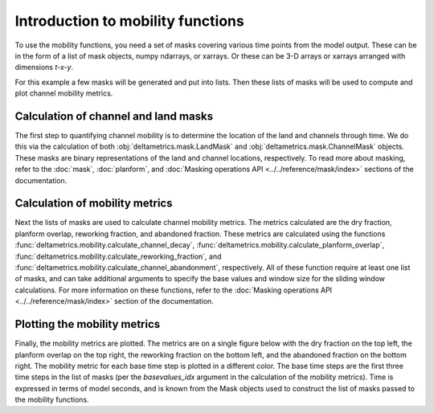 .. _mobility-subject-guide:

Introduction to mobility functions
======================================

To use the mobility functions, you need a set of masks covering various time
points from the model output. These can be in the form of a list of mask
objects, numpy ndarrays, or xarrays. Or these can be 3-D arrays or xarrays
arranged with dimensions `t-x-y`.

For this example a few masks will be generated and put into lists. Then these
lists of masks will be used to compute and plot channel mobility metrics.


Calculation of channel and land masks
-------------------------------------

The first step to quantifying channel mobility is to determine the location
of the land and channels through time. We do this via the calculation of
both :obj:`deltametrics.mask.LandMask` and :obj:`deltametrics.mask.ChannelMask`
objects. These masks are binary representations of the land and channel
locations, respectively. To read more about masking, refer to the :doc:`mask`,
:doc:`planform`, and :doc:`Masking operations API <../../reference/mask/index>`
sections of the documentation.

.. plot::
    :include-source:
    :context: reset

    >>> golfcube = dm.sample_data.golf()
    >>> channelmask_list = []
    >>> landmask_list = []

    >>> for i in range(50, 60):
    ...     landmask_list.append(dm.mask.LandMask(
    ...         golfcube['eta'][i, ...], elevation_threshold=0))
    ...     channelmask_list.append(dm.mask.ChannelMask(
    ...         golfcube['eta'][i, ...], golfcube['velocity'][i, ...],
    ...         elevation_threshold=0, flow_threshold=0.3))

Calculation of mobility metrics
-------------------------------

Next the lists of masks are used to calculate channel mobility metrics.
The metrics calculated are the dry fraction, planform overlap, reworking
fraction, and abandoned fraction. These metrics are calculated using the
functions :func:`deltametrics.mobility.calculate_channel_decay`,
:func:`deltametrics.mobility.calculate_planform_overlap`,
:func:`deltametrics.mobility.calculate_reworking_fraction`, and
:func:`deltametrics.mobility.calculate_channel_abandonment`, respectively.
All of these function require at least one list of masks, and can take
additional arguments to specify the base values and window size for the
sliding window calculations. For more information on these functions, refer
to the :doc:`Masking operations API <../../reference/mask/index>` section of
the documentation.


.. plot::
    :include-source:
    :context:

    >>> dryfrac = dm.mobility.calculate_channel_decay(
    ...     channelmask_list, landmask_list,
    ...     basevalues_idx=[0, 1, 2], window_idx=5)
    >>> Ophi = dm.mobility.calculate_planform_overlap(
    ...     channelmask_list, landmask_list,
    ...     basevalues_idx=[0, 1, 2], window_idx=5)
    >>> fr = dm.mobility.calculate_reworking_fraction(
    ...     channelmask_list, landmask_list,
    ...     basevalues_idx=[0, 1, 2], window_idx=5)
    >>> PwetA = dm.mobility.calculate_channel_abandonment(
    ...     channelmask_list,
    ...     basevalues_idx=[0, 1, 2], window_idx=5)

Plotting the mobility metrics
------------------------------

Finally, the mobility metrics are plotted. The metrics are on a single
figure below with the dry fraction on the top left, the planform overlap
on the top right, the reworking fraction on the bottom left, and the
abandoned fraction on the bottom right. The mobility metric for each base
time step is plotted in a different color. The base time steps are the
first three time steps in the list of masks (per the `basevalues_idx`
argument in the calculation of the mobility metrics). Time is expressed in
terms of model seconds, and is known from the Mask objects used to construct
the list of masks passed to the mobility functions.

.. plot::
    :include-source:
    :context:

    >>> fig, ax = plt.subplots(2, 2)
    >>> dryfrac.plot.line(x='time', ax=ax[0, 0])
    >>> ax[0, 0].set_title('Dry Fraction')
    >>> Ophi.plot.line(x='time', ax=ax[0, 1])
    >>> ax[0, 1].set_title('Overlap Values')
    >>> fr.plot.line(x='time', ax=ax[1, 0])
    >>> ax[1, 0].set_title('Reworked Fraction')
    >>> PwetA.plot.line(x='time', ax=ax[1, 1])
    >>> ax[1, 1].set_title('Abandoned Fraction')
    >>> plt.tight_layout()
    >>> plt.show()

